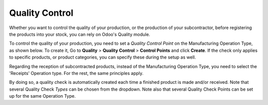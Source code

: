 =================
Quality Control
=================

Whether you want to control the quality of your production, or the production
of your subcontractor, before registering the products into your stock, you can
rely on Odoo's Quality module.


To control the quality of your production, you need to set a *Quality Control Point* 
on the Manufacturing Operation Type, as shown below. To create it, Go to **Quality** > 
**Quality Control** > **Control Points** and click **Create**. If the check only applies
to specific products, or product categories, you can specify these during the setup as well.

.. image:: media/QC_1.png
    :align: center

Regarding the reception of subcontracted products, instead of the Manufacturing Operation Type, 
you need to select the 'Receipts' Operation type. For the rest, the same principles apply. 

.. image:: media/QC_2.png
    :align: center

By doing so, a quality check is automatically created each time a
finished product is made and/or received. Note that several Quality Check 
*Types* can be chosen from the dropdown. Note also that several Quality
Check Points can be set up for the same Operation Type. 